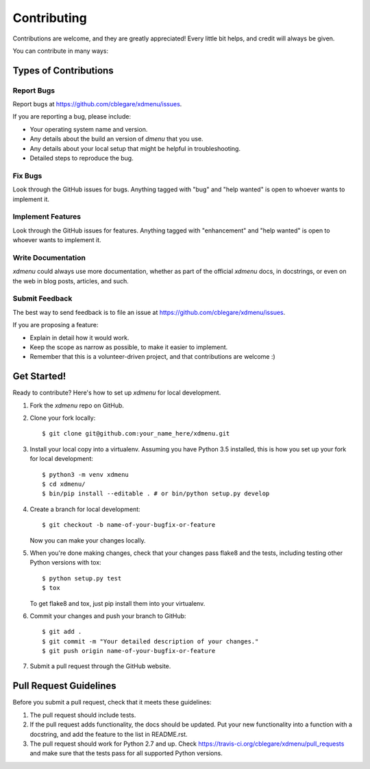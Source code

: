 .. highlight:: shell

============
Contributing
============

Contributions are welcome, and they are greatly appreciated! Every
little bit helps, and credit will always be given.

You can contribute in many ways:

Types of Contributions
----------------------

Report Bugs
~~~~~~~~~~~

Report bugs at
https://github.com/cblegare/xdmenu/issues.

If you are reporting a bug, please include:

* Your operating system name and version.
* Any details about the build an version of `dmenu` that you use.
* Any details about your local setup that might be helpful in troubleshooting.
* Detailed steps to reproduce the bug.

Fix Bugs
~~~~~~~~

Look through the GitHub issues for bugs. Anything tagged with "bug"
and "help wanted" is open to whoever wants to implement it.

Implement Features
~~~~~~~~~~~~~~~~~~

Look through the GitHub issues for features. Anything tagged with "enhancement"
and "help wanted" is open to whoever wants to implement it.

Write Documentation
~~~~~~~~~~~~~~~~~~~

`xdmenu` could always use more documentation, whether as part of the official
`xdmenu` docs, in docstrings, or even on the web in blog posts, articles, and
such.

Submit Feedback
~~~~~~~~~~~~~~~

The best way to send feedback is to file an issue at
https://github.com/cblegare/xdmenu/issues.

If you are proposing a feature:

* Explain in detail how it would work.
* Keep the scope as narrow as possible, to make it easier to implement.
* Remember that this is a volunteer-driven project, and that contributions
  are welcome :)

Get Started!
------------

Ready to contribute? Here's how to set up `xdmenu` for
local development.

1. Fork the `xdmenu` repo on GitHub.
2. Clone your fork locally::

    $ git clone git@github.com:your_name_here/xdmenu.git

3. Install your local copy into a virtualenv. Assuming you have Python 3.5
   installed, this is how you set up your fork for local development::

    $ python3 -m venv xdmenu
    $ cd xdmenu/
    $ bin/pip install --editable . # or bin/python setup.py develop

4. Create a branch for local development::

    $ git checkout -b name-of-your-bugfix-or-feature

   Now you can make your changes locally.

5. When you're done making changes, check that your changes pass flake8 and
   the tests, including testing other Python versions with tox::

    $ python setup.py test
    $ tox

   To get flake8 and tox, just pip install them into your virtualenv.

6. Commit your changes and push your branch to GitHub::

    $ git add .
    $ git commit -m "Your detailed description of your changes."
    $ git push origin name-of-your-bugfix-or-feature

7. Submit a pull request through the GitHub website.

Pull Request Guidelines
-----------------------

Before you submit a pull request, check that it meets these guidelines:

1. The pull request should include tests.
2. If the pull request adds functionality, the docs should be updated. Put
   your new functionality into a function with a docstring, and add the
   feature to the list in README.rst.
3. The pull request should work for Python 2.7 and up. Check
   https://travis-ci.org/cblegare/xdmenu/pull_requests
   and make sure that the tests pass for all supported Python versions.
